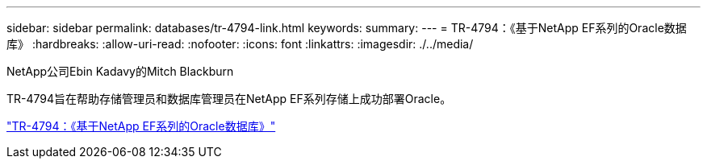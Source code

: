 ---
sidebar: sidebar 
permalink: databases/tr-4794-link.html 
keywords:  
summary:  
---
= TR-4794：《基于NetApp EF系列的Oracle数据库》
:hardbreaks:
:allow-uri-read: 
:nofooter: 
:icons: font
:linkattrs: 
:imagesdir: ./../media/


NetApp公司Ebin Kadavy的Mitch Blackburn

TR-4794旨在帮助存储管理员和数据库管理员在NetApp EF系列存储上成功部署Oracle。

link:https://www.netapp.com/pdf.html?item=/media/17248-tr4794pdf.pdf["TR-4794：《基于NetApp EF系列的Oracle数据库》"^]
